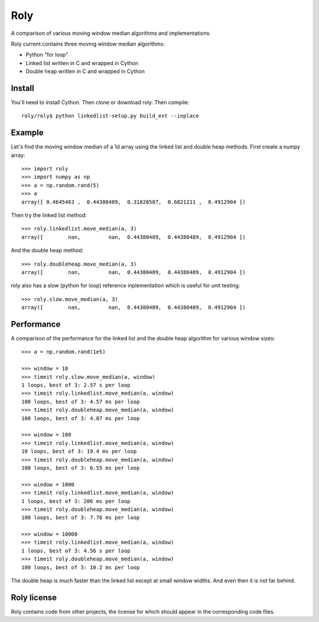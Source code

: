 ====
Roly
====

A comparison of various moving window median algorithms and implementations.

Roly current contains three moving window median algorithms:

- Python "for loop"
- Linked list written in C and wrapped in Cython
- Double heap written in C and wrapped in Cython

Install
=======

You'll need to install Cython. Then clone or download roly. Then compile::

    roly/roly$ python linkedlist-setup.py build_ext --inplace

Example
=======

Let's find the moving window median of a 1d array using the linked list
and double heap methods. First create a numpy array::

    >>> import roly
    >>> import numpy as np
    >>> a = np.random.rand(5)
    >>> a
    array([ 0.4645463 ,  0.44380489,  0.31820587,  0.6821211 ,  0.4912904 ])

Then try the linked list method::

    >>> roly.linkedlist.move_median(a, 3)
    array([        nan,         nan,  0.44380489,  0.44380489,  0.4912904 ])

And the double heap method::

    >>> roly.doubleheap.move_median(a, 3)
    array([        nan,         nan,  0.44380489,  0.44380489,  0.4912904 ])

roly also has a slow (python for loop) reference inplementation which is
useful for unit testing::

   >>> roly.slow.move_median(a, 3)
   array([        nan,         nan,  0.44380489,  0.44380489,  0.4912904 ])

Performance
===========

A comparison of the performance for the linked list and the double heap
algorithm for various window sizes::

    >>> a = np.random.rand(1e5)

    >>> window = 10
    >>> timeit roly.slow.move_median(a, window)
    1 loops, best of 3: 2.57 s per loop
    >>> timeit roly.linkedlist.move_median(a, window)
    100 loops, best of 3: 4.57 ms per loop
    >>> timeit roly.doubleheap.move_median(a, window)
    100 loops, best of 3: 4.87 ms per loop

    >>> window = 100
    >>> timeit roly.linkedlist.move_median(a, window)
    10 loops, best of 3: 19.4 ms per loop
    >>> timeit roly.doubleheap.move_median(a, window)
    100 loops, best of 3: 6.55 ms per loop

    >>> window = 1000
    >>> timeit roly.linkedlist.move_median(a, window)
    1 loops, best of 3: 206 ms per loop
    >>> timeit roly.doubleheap.move_median(a, window)
    100 loops, best of 3: 7.76 ms per loop

    >>> window = 10000
    >>> timeit roly.linkedlist.move_median(a, window)
    1 loops, best of 3: 4.56 s per loop
    >>> timeit roly.doubleheap.move_median(a, window)
    100 loops, best of 3: 10.2 ms per loop

The double heap is much faster than the linked list except at small window
widths. And even then it is not far behind.

Roly license
============

Roly contains code from other projects, the license for which should appear
in the corresponding code files.
